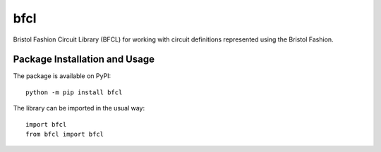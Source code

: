====
bfcl
====

Bristol Fashion Circuit Library (BFCL) for working with circuit definitions represented using the Bristol Fashion.

.. image:: https://badge.fury.io/py/bfcl.svg
   :target: https://badge.fury.io/py/bfcl
   :alt: PyPI version and link.

Package Installation and Usage
------------------------------
The package is available on PyPI::

    python -m pip install bfcl

The library can be imported in the usual way::

    import bfcl
    from bfcl import bfcl
